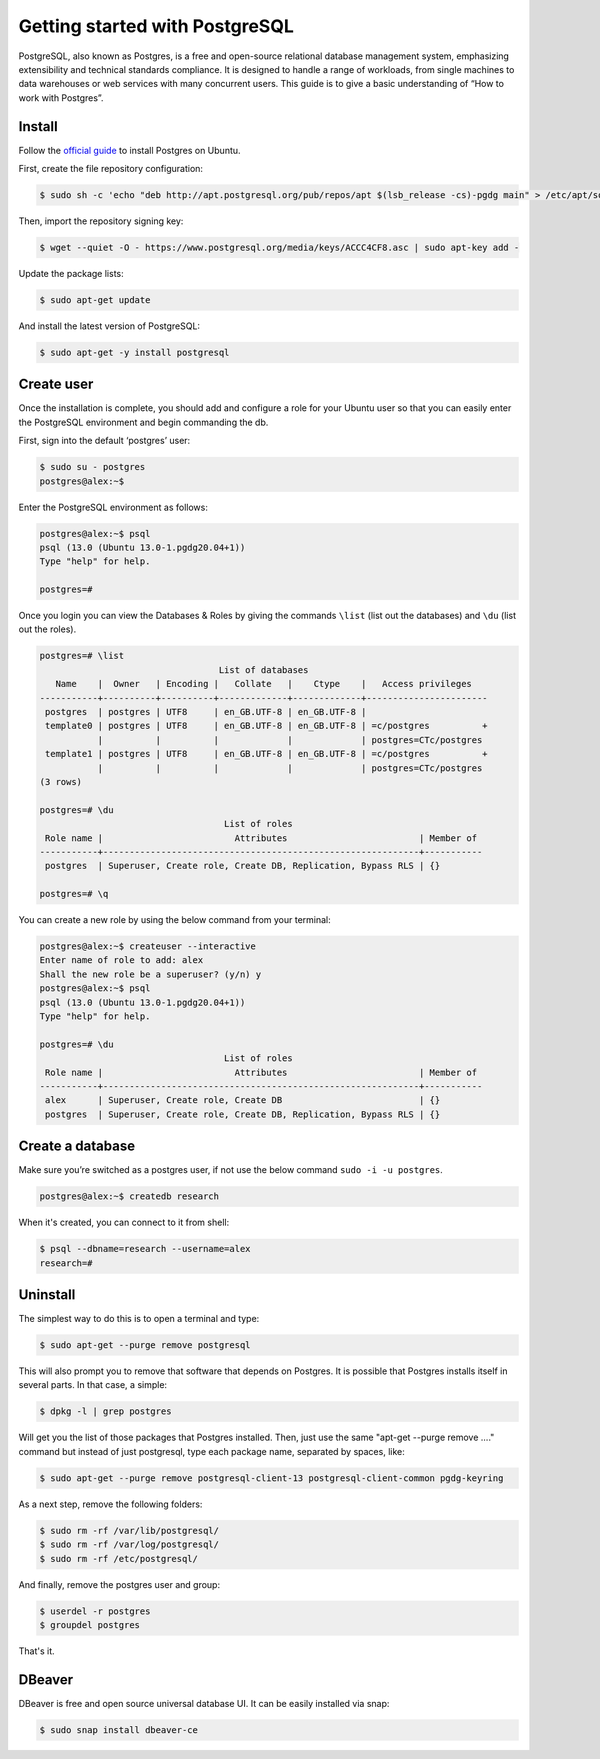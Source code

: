 Getting started with PostgreSQL
===============================

PostgreSQL, also known as Postgres, is a free and open-source relational database
management system, emphasizing extensibility and technical standards compliance.
It is designed to handle a range of workloads, from single machines to data warehouses
or web services with many concurrent users. This guide is to give a basic
understanding of “How to work with Postgres”.

Install
-------

Follow the `official guide <https://www.postgresql.org/download/linux/ubuntu/>`__
to install Postgres on Ubuntu.

First, create the file repository configuration:

.. code-block:: bash

    $ sudo sh -c 'echo "deb http://apt.postgresql.org/pub/repos/apt $(lsb_release -cs)-pgdg main" > /etc/apt/sources.list.d/pgdg.list'

Then, import the repository signing key:

.. code-block:: bash

    $ wget --quiet -O - https://www.postgresql.org/media/keys/ACCC4CF8.asc | sudo apt-key add -

Update the package lists:

.. code-block:: bash

    $ sudo apt-get update

And install the latest version of PostgreSQL:

.. code-block:: bash

    $ sudo apt-get -y install postgresql

Create user
-----------

Once the installation is complete, you should add and configure a role for your
Ubuntu user so that you can easily enter the PostgreSQL environment and begin commanding the db.

First, sign into the default ‘postgres’ user:

.. code-block:: bash

    $ sudo su - postgres
    postgres@alex:~$

Enter the PostgreSQL environment as follows:

.. code-block:: bash

    postgres@alex:~$ psql
    psql (13.0 (Ubuntu 13.0-1.pgdg20.04+1))
    Type "help" for help.

    postgres=#

Once you login you can view the Databases & Roles by giving the commands ``\list`` (list out the databases)
and ``\du`` (list out the roles).

.. code-block:: bash

    postgres=# \list
                                      List of databases
       Name    |  Owner   | Encoding |   Collate   |    Ctype    |   Access privileges
    -----------+----------+----------+-------------+-------------+-----------------------
     postgres  | postgres | UTF8     | en_GB.UTF-8 | en_GB.UTF-8 |
     template0 | postgres | UTF8     | en_GB.UTF-8 | en_GB.UTF-8 | =c/postgres          +
               |          |          |             |             | postgres=CTc/postgres
     template1 | postgres | UTF8     | en_GB.UTF-8 | en_GB.UTF-8 | =c/postgres          +
               |          |          |             |             | postgres=CTc/postgres
    (3 rows)

    postgres=# \du
                                       List of roles
     Role name |                         Attributes                         | Member of
    -----------+------------------------------------------------------------+-----------
     postgres  | Superuser, Create role, Create DB, Replication, Bypass RLS | {}

    postgres=# \q

You can create a new role by using the below command from your terminal:

.. code-block:: bash

    postgres@alex:~$ createuser --interactive
    Enter name of role to add: alex
    Shall the new role be a superuser? (y/n) y
    postgres@alex:~$ psql
    psql (13.0 (Ubuntu 13.0-1.pgdg20.04+1))
    Type "help" for help.

    postgres=# \du
                                       List of roles
     Role name |                         Attributes                         | Member of
    -----------+------------------------------------------------------------+-----------
     alex      | Superuser, Create role, Create DB                          | {}
     postgres  | Superuser, Create role, Create DB, Replication, Bypass RLS | {}

Create a database
-----------------

Make sure you’re switched as a postgres user, if not use the below command ``sudo -i -u postgres``.

.. code-block:: bash

    postgres@alex:~$ createdb research

When it's created, you can connect to it from shell:

.. code-block:: bash

    $ psql --dbname=research --username=alex
    research=#

Uninstall
---------

The simplest way to do this is to open a terminal and type:

.. code-block:: bash

    $ sudo apt-get --purge remove postgresql

This will also prompt you to remove that software that depends on Postgres.
It is possible that Postgres installs itself in several parts. In that case, a simple:

.. code-block:: bash

    $ dpkg -l | grep postgres

Will get you the list of those packages that Postgres installed. Then, just use
the same "apt-get --purge remove ...." command but instead of just postgresql,
type each package name, separated by spaces, like:

.. code-block:: bash

    $ sudo apt-get --purge remove postgresql-client-13 postgresql-client-common pgdg-keyring

As a next step, remove the following folders:

.. code-block:: bash

    $ sudo rm -rf /var/lib/postgresql/
    $ sudo rm -rf /var/log/postgresql/
    $ sudo rm -rf /etc/postgresql/

And finally, remove the postgres user and group:

.. code-block:: bash

    $ userdel -r postgres
    $ groupdel postgres

That's it.

DBeaver
-------

DBeaver is free and open source universal database UI. It can be easily installed
via snap:

.. code-block:: bash

    $ sudo snap install dbeaver-ce
